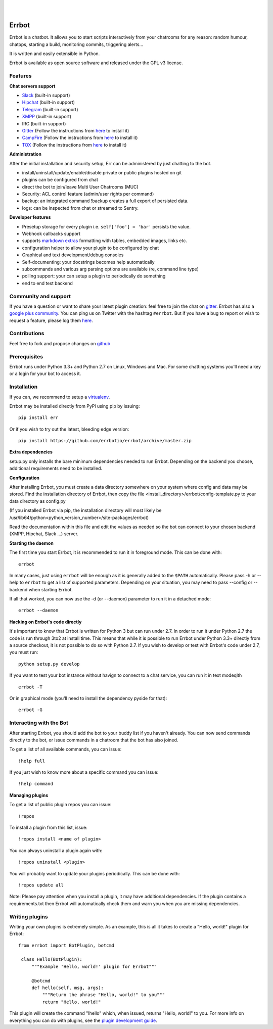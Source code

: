 
.. image:: https://img.shields.io/travis/errbotio/errbot/master.svg
   :target: https://travis-ci.org/errbotio/errbot/

.. image:: https://img.shields.io/pypi/v/err.svg
   :target: https://pypi.python.org/pypi/err
   :alt: Latest Version

.. image:: https://img.shields.io/pypi/dm/err.svg
   :target: https://pypi.python.org/pypi/err
   :alt: Downloads

.. image:: https://img.shields.io/badge/License-GPLv3-green.svg
   :target: https://pypi.python.org/pypi/err
   :alt: License

.. image:: https://img.shields.io/badge/gitter-join%20chat%20%E2%86%92-brightgreen.svg
   :target: https://gitter.im/errbotio/errbot?utm_source=badge&utm_medium=badge&utm_campaign=pr-badge&utm_content=badge 
   :alt: Join the chat at https://gitter.im/errbotio/errbot

|
|

.. image:: http://gbin.github.io/err/_static/err_speech.png
   :target: http://errbot.io


Errbot
======

Errbot is a chatbot. It allows you to start scripts interactively from your chatrooms
for any reason: random humour, chatops, starting a build, monitoring commits, triggering
alerts...

It is written and easily extensible in Python.

Errbot is available as open source software and released under the GPL v3 license.


Features
--------

**Chat servers support**

- `Slack <https://slack.com/>`_ (built-in support)
- `Hipchat <http://www.hipchat.org/>`_ (built-in support)
- `Telegram <https://www.telegram.org/>`_ (built-in support)
- `XMPP <http://xmpp.org>`_ (built-in support)
- IRC (built-in support)
- `Gitter <https://gitter.im/>`_ (Follow the instructions from `here <https://github.com/errbotio/err-backend-gitter>`_ to install it)
- `CampFire <https://campfirenow.com/>`_ (Follow the instructions from `here <https://github.com/errbotio/err-backend-campfire>`_ to install it)
- `TOX <https://tox.im/>`_ (Follow the instructions from `here <https://github.com/errbotio/err-backend-tox>`_ to install it)

**Administration**

After the initial installation and security setup, Err can be administered by just chatting to the bot.

- install/uninstall/update/enable/disable private or public plugins hosted on git
- plugins can be configured from chat
- direct the bot to join/leave Multi User Chatrooms (MUC)
- Security: ACL control feature (admin/user rights per command)
- backup: an integrated command !backup creates a full export of persisted data.
- logs: can be inspected from chat or streamed to Sentry.

**Developer features**

- Presetup storage for every plugin i.e. ``self['foo'] = 'bar'`` persists the value. 
- Webhook callbacks support
- supports `markdown extras <https://pythonhosted.org/Markdown/extensions/extra.html>`_ formatting with tables, embedded images, links etc.
- configuration helper to allow your plugin to be configured by chat
- Graphical and text development/debug consoles
- Self-documenting: your docstrings becomes help automatically
- subcommands and various arg parsing options are available (re, command line type)
- polling support: your can setup a plugin to periodically do something
- end to end test backend

Community and support
---------------------

If you have a question or want to share your latest plugin creation: feel free to join the chat on `gitter <https://gitter.im/errbotio/errbot>`_. Errbot has also a `google plus community <https://plus.google.com/b/101905029512356212669/communities/117050256560830486288>`_. You can ping us on Twitter with the hashtag ``#errbot``. 
But if you have a bug to report or wish to request a feature, please log them `here <https://github.com/errbotio/errbot/issues>`_.

Contributions
-------------

Feel free to fork and propose changes on `github <https://www.github.com/errbotio/errbot>`_

Prerequisites
-------------

Errbot runs under Python 3.3+ and Python 2.7 on Linux, Windows and Mac. For some chatting systems you'll need a key or a login for your bot to access it.

Installation
------------

If you can, we recommend to setup a `virtualenv <https://pypi.python.org/pypi/virtualenv>`_.

Errbot may be installed directly from PyPi using pip by issuing::

    pip install err

Or if you wish to try out the latest, bleeding edge version::

    pip install https://github.com/errbotio/errbot/archive/master.zip


**Extra dependencies**

setup.py only installs the bare minimum dependencies needed to run Errbot.
Depending on the backend you choose, additional requirements need to be installed.

+------------+-----------------------------------------------------------------------------------+
| Backend    | Extra dependencies                                                                | 
+============+===================================================================================+ 
| Slack      | - ``slackclient``                                                                 | 
+------------+-----------------------------------------------------------------------------------+
| XMPP       | - ``sleekxmpp``                                                                   | 
|            | - ``pyasn1``                                                                      | 
|            | - ``pyasn1-modules``                                                               | 
|            | - ``dnspython3`` (py3)                                                            | 
|            | - ``dnspython``  (py2)                                                            | 
+------------+-----------------------------------------------------------------------------------+
| Hipchat    | XMPP + ``hypchat``                                                                |
+------------+-----------------------------------------------------------------------------------+
| irc        | - ``irc``                                                                         | 
+------------+-----------------------------------------------------------------------------------+
| external   | See their ``requirements.txt``                                                    | 
+------------+-----------------------------------------------------------------------------------+

**Configuration**

After installing Errbot, you must create a data directory somewhere on your system where
config and data may be stored. Find the installation directory of Errbot, then copy the
file <install_directory>/errbot/config-template.py to your data directory as config.py

(If you installed Errbot via pip, the installation directory will most likely be
/usr/lib64/python<python_version_number>/site-packages/errbot)

Read the documentation within this file and edit the values as needed so the bot can
connect to your chosen backend (XMPP, Hipchat, Slack ...) server.

**Starting the daemon**

The first time you start Errbot, it is recommended to run it in foreground mode. This can
be done with::

    errbot

In many cases, just using ``errbot`` will be enough as it is generally added to the ``$PATH``
automatically. Please pass -h or --help to ``errbot`` to get a list of supported parameters.
Depending on your situation, you may need to pass --config or --backend when starting
Errbot.

If all that worked, you can now use the -d (or --daemon) parameter to run it in a
detached mode::

    errbot --daemon

**Hacking on Errbot's code directly**

It's important to know that Errbot is written for Python 3 but can run under 2.7. In order
to run it under Python 2.7 the code is run through 3to2 at install time. This means that
while it is possible to run Errbot under Python 3.3+ directly from a source checkout, it
is not possible to do so with Python 2.7. If you wish to develop or test with Errbot's
code under 2.7, you must run::

    python setup.py develop

If you want to test your bot instance without havign to connect to a chat service, you can run it in text modeqith ::

   errbot -T
   
Or in graphical mode (you'll need to install the dependency pyside for that)::

   errbot -G

Interacting with the Bot
------------------------

After starting Errbot, you should add the bot to your buddy list if you haven't already.
You can now send commands directly to the bot, or issue commands in a chatroom that
the bot has also joined.

To get a list of all available commands, you can issue::

    !help full

If you just wish to know more about a specific command you can issue::

    !help command

**Managing plugins**

To get a list of public plugin repos you can issue::

    !repos

To install a plugin from this list, issue::

    !repos install <name of plugin>

You can always uninstall a plugin again with::

    !repos uninstall <plugin>

You will probably want to update your plugins periodically. This can be done with::

    !repos update all

Note: Please pay attention when you install a plugin, it may have additional
dependencies. If the plugin contains a requirements.txt then Errbot will automatically
check them and warn you when you are missing dependencies.

Writing plugins
---------------

Writing your own plugins is extremely simple. As an example, this is all it takes
to create a "Hello, world!" plugin for Errbot::

   from errbot import BotPlugin, botcmd
   
    class Hello(BotPlugin):
        """Example 'Hello, world!' plugin for Errbot"""
   
        @botcmd
        def hello(self, msg, args):
            """Return the phrase "Hello, world!" to you"""
            return "Hello, world!"

This plugin will create the command "!hello" which, when issued, returns "Hello, world!"
to you. For more info on everything you can do with plugins, see the
`plugin development guide <http://errbot.io/user_guide/plugin_development/>`_.
